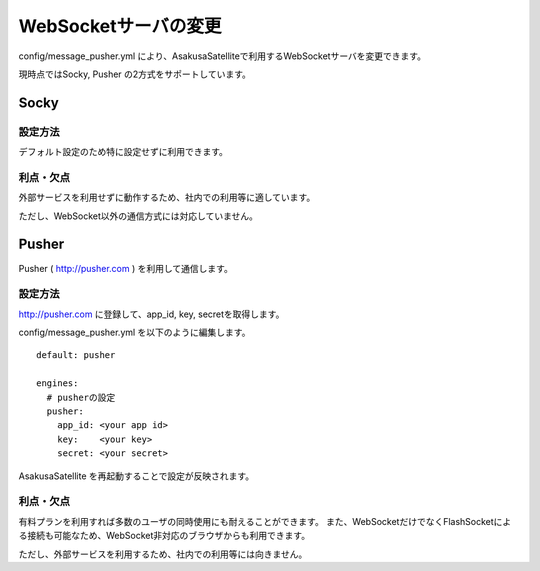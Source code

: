 WebSocketサーバの変更
=======================

config/message_pusher.yml により、AsakusaSatelliteで利用するWebSocketサーバを変更できます。

現時点ではSocky, Pusher の2方式をサポートしています。

Socky
------------------------------

設定方法
~~~~~~~~~~~~~~~~~~~~~~~~~~~~~~

デフォルト設定のため特に設定せずに利用できます。

利点・欠点
~~~~~~~~~~~~~~~~~~~~~~~~~~~~~~

外部サービスを利用せずに動作するため、社内での利用等に適しています。

ただし、WebSocket以外の通信方式には対応していません。


Pusher
------------------------------

Pusher ( http://pusher.com ) を利用して通信します。

設定方法
~~~~~~~~~~~~~~~~~~~~~~~~~~~~~~

http://pusher.com に登録して、app_id, key, secretを取得します。

config/message_pusher.yml を以下のように編集します。

::

    default: pusher

    engines:
      # pusherの設定
      pusher:
        app_id: <your app id>
        key:    <your key>
        secret: <your secret>

AsakusaSatellite を再起動することで設定が反映されます。

利点・欠点
~~~~~~~~~~~~~~~~~~~~~~~~~~~~~~

有料プランを利用すれば多数のユーザの同時使用にも耐えることができます。 また、WebSocketだけでなくFlashSocketによる接続も可能なため、WebSocket非対応のブラウザからも利用できます。

ただし、外部サービスを利用するため、社内での利用等には向きません。
